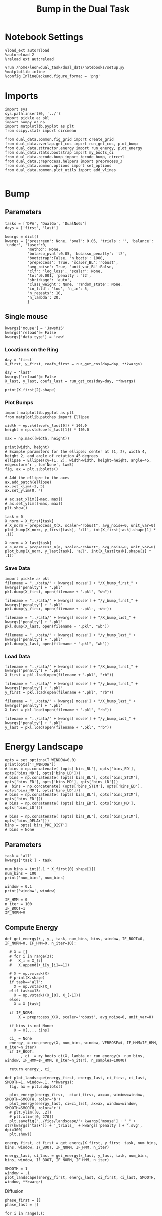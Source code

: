 #+TITLE: Bump in the Dual Task
#+STARTUP: fold
#+PROPERTY: header-args:ipython :results both :exports both :async yes :session dual_data :kernel dual_data

* Notebook Settings
#+begin_src ipython
  %load_ext autoreload
  %autoreload 2
  %reload_ext autoreload

  %run /home/leon/dual_task/dual_data/notebooks/setup.py
  %matplotlib inline
  %config InlineBackend.figure_format = 'png'
#+end_src

#+RESULTS:
: The autoreload extension is already loaded. To reload it, use:
:   %reload_ext autoreload
: Python exe
: /home/leon/mambaforge/envs/dual_data/bin/python

* Imports

#+begin_src ipython
  import sys
  sys.path.insert(0, '../')
  import pickle as pkl
  import numpy as np
  import matplotlib.pyplot as plt
  from scipy.stats import circmean

  from dual_data.common.fig_grid import create_grid
  from dual_data.overlap.get_cos import run_get_cos, plot_bump
  from dual_data.attractor.energy import run_energy, plot_energy 
  from dual_data.stats.bootstrap import my_boots_ci
  from dual_data.decode.bump import decode_bump, circcvl  
  from dual_data.preprocess.helpers import preprocess_X
  from dual_data.common.options import set_options
  from dual_data.common.plot_utils import add_vlines
  
#+end_src

#+RESULTS:

* Bump
** Parameters
#+begin_src ipython
  tasks = ['DPA', 'DualGo', 'DualNoGo']
  days = ['first', 'last']

  kwargs = dict()
  kwargs = {'prescreen': None, 'pval': 0.05, 'trials': '', 'balance': 'under', 'laser':0,
            'method': None,
            'bolasso_pval':0.05, 'bolasso_penalty': 'l2',
            'bootstrap':False, 'n_boots': 1000,
            'preprocess': True, 'scaler_BL':'robust',
            'avg_noise': True, 'unit_var_BL':False,
            'clf': 'log_loss', 'scaler': None,
            'tol':0.001, 'penalty': 'l2',
            'shrinkage': 'auto',
            'class_weight': None, 'random_state': None,
            'in_fold': 'loo', 'n_in': 5,
            'n_repeats': 10,
            'n_lambda': 20,
            }
#+end_src

#+RESULTS:

** Single mouse

#+begin_src ipython
  kwargs['mouse'] = 'JawsM15'
  kwargs['reload']= False
  kwargs['data_type'] = 'raw'
#+end_src

#+RESULTS:

*** Locations on the Ring
#+begin_src ipython  
  day = 'first'
  X_first, y_first, coefs_first = run_get_cos(day=day, **kwargs)

  day = 'last'
  kwargs['reload']= False 
  X_last, y_last, coefs_last = run_get_cos(day=day, **kwargs)
#+end_src

#+RESULTS:
#+begin_example
  loading files from /home/leon/dual_task/dual_data/data/JawsM15
  X_days (1152, 693, 84) y_days (1152, 6)
  ##########################################
  PREPROCESSING: SCALER robust AVG MEAN False AVG NOISE True UNIT VAR False
  ##########################################
  ##########################################
  MODEL: log_loss FOLDS stratified RESAMPLE under SCALER None PRESCREEN fpr PCA False METHOD bootstrap
  ##########################################
  DATA: FEATURES distractor TASK Dual TRIALS correct DAYS first LASER 0
  ##########################################
  multiple days 0 3 0
  X_S1 (55, 693, 84) X_S2 (70, 693, 84)
  coefs dist (693,)
  non_zeros 347
  ##########################################
  MODEL: log_loss FOLDS stratified RESAMPLE under SCALER None PRESCREEN fpr PCA False METHOD bootstrap
  ##########################################
  DATA: FEATURES sample TASK all TRIALS correct DAYS first LASER 0
  ##########################################
  multiple days 0 3 0
  X_S1 (95, 693, 84) X_S2 (100, 693, 84)
  coefs sample (693,)
  non_zeros 323
  idx (693,) c_sample (693,)
  ##########################################
  DATA: FEATURES sample TASK DPA TRIALS  DAYS first LASER 0
  ##########################################
  multiple days 0 3 0
  X_S1 (48, 693, 84) X_S2 (48, 693, 84)
  ##########################################
  DATA: FEATURES sample TASK DualGo TRIALS  DAYS first LASER 0
  ##########################################
  multiple days 0 3 0
  X_S1 (48, 693, 84) X_S2 (48, 693, 84)
  ##########################################
  DATA: FEATURES sample TASK DualNoGo TRIALS  DAYS first LASER 0
  ##########################################
  multiple days 0 3 0
  X_S1 (48, 693, 84) X_S2 (48, 693, 84)
  Done
  (2, 693)
  loading files from /home/leon/dual_task/dual_data/data/JawsM15
  X_days (1152, 693, 84) y_days (1152, 6)
  ##########################################
  PREPROCESSING: SCALER robust AVG MEAN False AVG NOISE True UNIT VAR False
  ##########################################
  ##########################################
  MODEL: log_loss FOLDS stratified RESAMPLE under SCALER None PRESCREEN fpr PCA False METHOD bootstrap
  ##########################################
  DATA: FEATURES distractor TASK Dual TRIALS correct DAYS last LASER 0
  ##########################################
  multiple days 0 3 0
  X_S1 (78, 693, 84) X_S2 (82, 693, 84)
  coefs dist (693,)
  non_zeros 388
  ##########################################
  MODEL: log_loss FOLDS stratified RESAMPLE under SCALER None PRESCREEN fpr PCA False METHOD bootstrap
  ##########################################
  DATA: FEATURES sample TASK all TRIALS correct DAYS last LASER 0
  ##########################################
  multiple days 0 3 0
  X_S1 (124, 693, 84) X_S2 (125, 693, 84)
  coefs sample (693,)
  non_zeros 314
  idx (693,) c_sample (693,)
  ##########################################
  DATA: FEATURES sample TASK DPA TRIALS  DAYS last LASER 0
  ##########################################
  multiple days 0 3 0
  X_S1 (48, 693, 84) X_S2 (48, 693, 84)
  ##########################################
  DATA: FEATURES sample TASK DualGo TRIALS  DAYS last LASER 0
  ##########################################
  multiple days 0 3 0
  X_S1 (48, 693, 84) X_S2 (48, 693, 84)
  ##########################################
  DATA: FEATURES sample TASK DualNoGo TRIALS  DAYS last LASER 0
  ##########################################
  multiple days 0 3 0
  X_S1 (48, 693, 84) X_S2 (48, 693, 84)
  Done
  (2, 693)
#+end_example

#+begin_src ipython
  print(X_first[2].shape)
#+end_src

#+RESULTS:
: (160, 361, 84)

*** Plot Bumps
#+begin_src ipython
    import matplotlib.pyplot as plt
    from matplotlib.patches import Ellipse

    width = np.std(coefs_last[0]) * 100.0
    height = np.std(coefs_last[1]) * 100.0

    max = np.max((width, height))

    print(width, height)
    # Example parameters for the ellipse: center at (1, 2), width 4, height 2, and angle of rotation 45 degrees
    ellipse = Ellipse(xy=(1, 2), width=width, height=height, angle=45, edgecolor='r', fc='None', lw=5)
    fig, ax = plt.subplots()

    # Add the ellipse to the axes
    ax.add_patch(ellipse)
    ax.set_xlim(-1, 3)
    ax.set_ylim(0, 4)

    # ax.set_xlim([-max, max])
    # ax.set_ylim([-max, max])
    plt.show()
#+end_src

#+RESULTS:
:RESULTS:
: 3.7912184410436716 3.7982948822252074
[[file:./.ob-jupyter/b752e4c0c3e2aec2bfaa560a2ea396f0848716ad.png]]
:END:

#+begin_src ipython
  task = 0
  X_norm = X_first[task]
  # X_norm = preprocess_X(X, scaler="robust", avg_noise=0, unit_var=0)
  plot_bump(X_norm, y_first[task], 'all', int(X_first[task].shape[1] * .1))
#+end_src

#+RESULTS:
[[file:./.ob-jupyter/f74bc9d5e85e8134566fc33a50f5a4c0598eebbb.png]]

#+begin_src ipython
  X_norm = X_last[task]
  # X_norm = preprocess_X(X, scaler="robust", avg_noise=0, unit_var=0)
  plot_bump(X_norm, y_last[task], 'all', int(X_last[task].shape[1] * .1))
#+end_src

#+RESULTS:
[[file:./.ob-jupyter/24b6d402cf01f231e1908ec7b768232daceeadd5.png]]

*** Save Data
#+begin_src ipython
  import pickle as pkl
  filename = "../data/" + kwargs['mouse'] + "/X_bump_first_" + kwargs['penalty'] + ".pkl"
  pkl.dump(X_first, open(filename + ".pkl", "wb"))

  filename = "../data/" + kwargs['mouse'] + "/y_bump_first_" + kwargs['penalty'] + ".pkl"
  pkl.dump(y_first, open(filename + ".pkl", "wb"))

  filename = "../data/" + kwargs['mouse'] + "/X_bump_last_" + kwargs['penalty'] + ".pkl"
  pkl.dump(X_last, open(filename + ".pkl", "wb"))

  filename = "../data/" + kwargs['mouse'] + "/y_bump_last_" + kwargs['penalty'] + ".pkl"
  pkl.dump(y_last, open(filename + ".pkl", "wb")) 
#+end_src

#+RESULTS:

*** Load Data
#+begin_src ipython
  filename = "../data/" + kwargs['mouse'] + "/X_bump_first_" + kwargs['penalty'] + ".pkl"
  X_first = pkl.load(open(filename + ".pkl", "rb"))

  filename = "../data/" + kwargs['mouse'] + "/y_bump_first_" + kwargs['penalty'] + ".pkl"
  y_first = pkl.load(open(filename + ".pkl", "rb"))

  filename = "../data/" + kwargs['mouse'] + "/X_bump_last_" + kwargs['penalty'] + ".pkl"
  X_last = pkl.load(open(filename + ".pkl", "rb"))

  filename = "../data/" + kwargs['mouse'] + "/y_bump_last_" + kwargs['penalty'] + ".pkl"
  y_last = pkl.load(open(filename + ".pkl", "rb")) 
#+end_src

#+RESULTS:

* Energy Landscape
#+begin_src ipython
  opts = set_options(T_WINDOW=0.0)
  print(opts['T_WINDOW'])
  # bins = np.concatenate( (opts['bins_BL'], opts['bins_ED'], opts['bins_MD'], opts['bins_LD']))
  # bins = np.concatenate( (opts['bins_BL'], opts['bins_STIM'], opts['bins_ED'], opts['bins_MD'], opts['bins_LD']))
  #  bins = np.concatenate( (opts['bins_STIM'], opts['bins_ED'], opts['bins_MD'], opts['bins_LD']))
  # bins = np.concatenate( (opts['bins_BL'], opts['bins_STIM'], opts['bins_ED']))
  # bins = np.concatenate( (opts['bins_ED'], opts['bins_MD'], opts['bins_LD']))
  
  # bins = np.concatenate( (opts['bins_BL'], opts['bins_STIM'], opts['bins_DELAY']))
  bins = opts['bins_PRE_DIST']
  # bins = None
#+end_src

#+RESULTS:
: 0.0

** Parameters
#+begin_src ipython
  task = 'all'
  kwargs['task'] = task

  num_bins = int(0.1 * X_first[0].shape[1])
  num_bins = 100
  print('num_bins', num_bins)

  window = 0.1
  print('window', window)

  IF_HMM = 0
  n_iter = 100
  IF_BOOT=1
  IF_NORM=0
#+end_src

#+RESULTS:
: num_bins 100
: window 0.1

** Compute Energy

#+begin_src ipython
  def get_energy(X_, y_, task, num_bins, bins, window, IF_BOOT=0, IF_NORM=0, IF_HMM=0, n_iter=10):

    # X = []
    # for i in range(3):
    #   X_i = X_[i]
    #   X.append(X_i[y_[i]==1])

    # X = np.vstack(X)
    # print(X.shape)
    if task=='all':
      X = np.vstack(X_)
    elif task==13:
      X = np.vstack((X_[0], X_[-1]))
    else:
      X = X_[task]
    
    if IF_NORM:
        X = preprocess_X(X, scaler="robust", avg_noise=0, unit_var=0)

    if bins is not None:
      X = X[..., bins]

    ci_ = None
    energy_ = run_energy(X, num_bins, window, VERBOSE=0, IF_HMM=IF_HMM, n_iter=n_iter)
    if IF_BOOT:
        _, ci_ = my_boots_ci(X, lambda x: run_energy(x, num_bins, window, IF_HMM=IF_HMM, n_iter=n_iter), n_samples=10000)

    return energy_, ci_
#+end_src

#+RESULTS:

#+begin_src ipython
  def plot_landscape(energy_first, energy_last, ci_first, ci_last, SMOOTH=1, window=.1, **kwargs):
    fig, ax = plt.subplots()

    plot_energy(energy_first,  ci=ci_first, ax=ax, window=window, SMOOTH=SMOOTH, color='b')
    plot_energy(energy_last, ci=ci_last, ax=ax, window=window, SMOOTH=SMOOTH, color='r')
    # plt.ylim([0, .2])
    # plt.xlim([0, 270])
    plt.savefig("../figs/landscape/"+ kwargs['mouse'] + "_" + str(kwargs['task']) + '_trials_' + kwargs['penalty'] + '.svg', dpi=300)
    plt.show()   
#+end_src

#+RESULTS:

#+begin_src ipython
  energy_first, ci_first = get_energy(X_first, y_first, task, num_bins, bins, window, IF_BOOT, IF_NORM, IF_HMM, n_iter)
#+end_src

#+RESULTS:
: bootstrap: 100% 10000/10000 [00:34<00:00, 289.76it/s]
:

#+begin_src ipython
  energy_last, ci_last = get_energy(X_last, y_last, task, num_bins, bins, window, IF_BOOT, IF_NORM, IF_HMM, n_iter)
#+end_src


#+begin_src ipython
  SMOOTH = 1
  window = .1
  plot_landscape(energy_first, energy_last, ci_first, ci_last, SMOOTH, window, **kwargs)
#+end_src

#+RESULTS:
:RESULTS:
[[file:./.ob-jupyter/2063f618674f069632ac32223575230d98935a03.png]]
: /home/leon/dual_task/dual_data/org/../dual_data/attractor/energy.py:159: RuntimeWarning: invalid value encountered in log
:   energy = -np.log(steady_state) + np.log(Z)
:END:

**** Diffusion
#+begin_src ipython
  phase_first = []
  phase_last = []

  for i in range(3):
      _, phi_first = decode_bump(X_first[i], axis=1)
      _, phi_last = decode_bump(X_last[i], axis=1)

      print(phi_first.shape)
      phase_first.append(phi_first)
      phase_last.append(phi_last)

  phase_first = np.stack(phase_first)
  phase_last = np.stack(phase_last)
#+end_src

#+RESULTS:
: (96, 84)
: (96, 84)
: (96, 84)

#+begin_src ipython
  print('phase_first', phase_first.shape, phase_first.min() * 180 / np.pi, phase_first.max() * 180 / np.pi)
#+end_src

#+RESULTS:
: phase_first (3, 96, 84) -179.99891012541886 179.97934387952319

#+begin_src ipython
  from scipy.stats import circstd
  def circ_std(X, y=None, axis=0):
      std = circstd(X[y==-1], axis=0) * 180 / np.pi
      std1 = circstd(X[y==1], axis=0) * 180 / np.pi
      
      std = (std + std1) / 2

      return std
#+end_src

#+RESULTS:

#+begin_src ipython
  task = 0
  
  std_first = circ_std(phase_first[task] + np.pi, y_first[task])
  _, ci_first = my_boots_ci(phase_first[task], lambda x: circ_std(x, y_first[task]))

  std_last = circ_std(phase_last[task] + np.pi, y_last[task])
  _, ci_last = my_boots_ci(phase_last[task], lambda x: circ_std(x, y_last[task]) ) 
#+end_src

#+RESULTS:
:RESULTS:
: bootstrap: 100% 1000/1000 [00:04<00:00, 204.21it/s]
: 
: bootstrap: 100% 1000/1000 [00:01<00:00, 562.73it/s]
:
:END:

#+begin_src ipython
  time = np.linspace(0, 14, 84)
  plt.plot(time, std_first, label='First')
  plt.fill_between(time, std_first-ci_first[:, 0], std_first+ci_first[:, 1], alpha=0.2)
  
  plt.plot(time, std_last, label='Last')
  plt.fill_between(time, std_last-ci_last[:,0], std_last+ci_last[:,1], alpha=0.2)

  plt.xlabel('Time Stim. Offset (s)');
  # plt.ylabel('$< \sqrt{\delta \phi^2}>_k$ (°)'); 
  plt.ylabel('Diffusion Error (°)');
  # plt.ylim([0, 120])
  # plt.yticks([0, 60, 120])
  # plt.xticks([3, 6, 9], [0, 3, 6])
  # plt.xlim([3, 9])

  plt.legend(fontsize=12)
  add_vlines()
  plt.savefig('diff_' + kwargs['mouse'] + '.svg', dpi=300)
#+end_src

#+RESULTS:
[[file:./.ob-jupyter/999ca606c52dc1081a284763026b533a151d52da.png]]

#+begin_src ipython

#+end_src

#+begin_src ipython

#+end_src

#+RESULTS:


* Model
** Mastro

#+begin_src ipython
  import sys
  sys.path.insert(0, '../../LowRank')
  print(sys.path)
#+end_src

#+RESULTS:
: ['../../LowRank', '../', '/home/leon/dual_task/dual_data/org', '/home/leon/mambaforge/envs/dual_data/lib/python38.zip', '/home/leon/mambaforge/envs/dual_data/lib/python3.8', '/home/leon/mambaforge/envs/dual_data/lib/python3.8/lib-dynload', '', '/home/leon/mambaforge/envs/dual_data/lib/python3.8/site-packages']

#+begin_src ipython
  %run ../../LowRank/6_ContinuousAttractor/main_simulate_trials.py
#+end_src

#+RESULTS:
:RESULTS:
: 0
:  ** Simulating... **
: 1
:  ** Simulating... **
: 2
:  ** Simulating... **
: No artists with labels found to put in legend.  Note that artists whose label start with an underscore are ignored when legend() is called with no argument.
[[file:./.ob-jupyter/d0598ea22f926e5a5ba6ca0f4c1f4a4b813da844.png]]
[[file:./.ob-jupyter/4bfab5db301aeacbd429d52b66c062e6bcdd7b17.png]]
: <Figure size 700x432.624 with 0 Axes>
:END:
#+RESULTS:


** torch

#+begin_src ipython
  REPO_ROOT = "/home/leon/models/NeuroTorch"

  def get_rates_ini_phi(name, ini_list, phi_list):
    rates_list = []
    for ini in ini_list:
      for phi in phi_list:
        rates = np.load(REPO_ROOT + '/data/simul/%s_ini_%d_phi_%d.npy' % (name, ini, phi))
        rates_list.append(rates)

    rates_list = np.array(rates_list).reshape(len(ini_list), len(phi_list), rates.shape[0], rates.shape[1])
    print(rates_list.shape)
    return rates_list  
#+end_src

#+RESULTS:

#+begin_src ipython
  ini_list = np.arange(0, 10)
  # phi_list = np.linspace(0, 315, 8)
  phi_list = [0, 180]

  rates = get_rates_ini_phi('lowR_ortho', ini_list, phi_list)
  rates_heter = get_rates_ini_phi('heter_10', ini_list, phi_list)
#+end_src

#+RESULTS:
: (10, 2, 15, 10000)
: (10, 2, 8499, 1000)

#+begin_src ipython
  X = np.vstack(rates)
  X = np.swapaxes(X, 1, -1)
  X = X[:, :7500]
  print(X.shape)
#+end_src

#+RESULTS:
: (20, 7500, 15)

#+begin_src ipython
  X_heter = np.vstack(rates_heter)
  X_heter = np.swapaxes(X_heter, 1, -1)
#+end_src

#+RESULTS:

#+begin_src ipython
  _, phase = decode_bump(X, axis=1)
  print(phase.shape)
#+end_src

#+RESULTS:
: (20, 15)

#+begin_src ipython
  for i in range(10):
      plt.plot(phase[i] * 180 / np.pi, alpha=.2)
      plt.plot(phase[-i] * 180 / np.pi, alpha=.2)
  plt.show()
#+end_src

#+RESULTS:
[[file:./.ob-jupyter/7ba1a028db691bfdc2560d980d662cce24af4c80.png]]

#+begin_src ipython
  num_bins = 200
  window = 0
  energy1 = run_energy(X[...], num_bins, window)
  energy2 = run_energy(X_heter[...], num_bins, window)
#+end_src

#+RESULTS:

#+begin_src ipython
  fig, ax = plt.subplots()
  SMOOTH = 1
  window = .1

  plot_energy(energy2,  ax=ax, window=window,
              SMOOTH=SMOOTH, color='b')
  
  plot_energy(energy1,  ax=ax, window=window,
              SMOOTH=SMOOTH, color='r')
  plt.show()
#+end_src

#+RESULTS:
[[file:./.ob-jupyter/67bf9dc2e460a5a108c9b392f1987d2f0253eb11.png]]

#+begin_src ipython

#+end_src

#+RESULTS:

*** random
#+begin_src ipython
  mice = ['ChRM04','JawsM15', 'JawsM18', 'ACCM03', 'ACCM04']
  
  def figname(mouse):
      return mouse + "_behavior_tasks_correct" + ".svg"

  figlist = ['../figs/landscape' + figname(mouse) for mouse in mice]
  print(figlist)

  golden_ratio = (5**.5 - 1) / 2
  width = 4.3
  height = width * golden_ratio * 1.4
  figsize = [width, height]
  matplotlib.rcParams['lines.markersize'] = 5.5

  create_grid(figlist, "../figs/performance_all_mice.svg", dim=[4,3], fontsize=22)

#+end_src

#+RESULTS:
:RESULTS:
: ['../figs/landscapeChRM04_behavior_tasks_correct.svg', '../figs/landscapeJawsM15_behavior_tasks_correct.svg', '../figs/landscapeJawsM18_behavior_tasks_correct.svg', '../figs/landscapeACCM03_behavior_tasks_correct.svg', '../figs/landscapeACCM04_behavior_tasks_correct.svg']
# [goto error]
: [0;31m---------------------------------------------------------------------------[0m
: [0;31mNameError[0m                                 Traceback (most recent call last)
: Cell [0;32mIn[150], line 13[0m
: [1;32m     11[0m height [38;5;241m=[39m width [38;5;241m*[39m golden_ratio [38;5;241m*[39m [38;5;241m1.4[39m
: [1;32m     12[0m figsize [38;5;241m=[39m [width, height]
: [0;32m---> 13[0m [43mmatplotlib[49m[38;5;241m.[39mrcParams[[38;5;124m'[39m[38;5;124mlines.markersize[39m[38;5;124m'[39m] [38;5;241m=[39m [38;5;241m5.5[39m
: [1;32m     15[0m create_grid(figlist, [38;5;124m"[39m[38;5;124m../figs/performance_all_mice.svg[39m[38;5;124m"[39m, dim[38;5;241m=[39m[[38;5;241m4[39m,[38;5;241m3[39m], fontsize[38;5;241m=[39m[38;5;241m22[39m)
: 
: [0;31mNameError[0m: name 'matplotlib' is not defined
:END:

#+begin_src ipython
  def find_extrema(values, window, bins):

    search_space = np.linspace(0, 360, values.shape[0], endpoint=False)

    values = values[(search_space>=bins[0]) & (search_space<=bins[1])]
    search_space = search_space[(search_space>=bins[0]) & (search_space<=bins[1])]
    
    min_index = np.argmin(values)
    max_index = np.argmax(values)

    # Find the global minimum and maximum values (well depth and barrier top height)
    well_depth = values[min_index]
    barrier_top_height = values[max_index]

    # Find the location of the well and barrier top
    well_location = search_space[min_index]
    barrier_top_location = search_space[max_index]
    print('well:','location', well_location, 'size', well_depth,
          'barrier_top', 'location', barrier_top_location, 'size', barrier_top_height)

    # search_space = np.linspace(0, 360, values.shape[0], endpoint=False)
    # min_idx = np.argwhere(search_space == well_location)
    # max_idx = np.argwhere(search_space == barrier_top_location)

    return min_index, max_index, well_depth, barrier_top_height
#+end_src

#+RESULTS:

#+begin_src ipython
  windowSize = int(window * energy_first.shape[0])
  values = circcvl(energy_last, windowSize) * 100
  min, max , depth , high = find_extrema(values, window, bins=[0, 90])
  min, max , depth , high = find_extrema(values, window, bins=[90, 180])
  min, max , depth , high = find_extrema(values, window, bins=[180, 270])
  min, max , depth , high = find_extrema(values, window, bins=[270, 360])  
#+end_src

#+RESULTS:
: well: location 8.0 size 0.17327824249577137 barrier_top location 88.0 size 0.27469014326503216
: well: location 180.0 size 0.08262227261666122 barrier_top location 104.0 size 0.2917498066774323
: well: location 188.0 size 0.07131802872762201 barrier_top location 256.0 size 0.3325591506835605
: well: location 356.0 size 0.1856840421862889 barrier_top location 276.0 size 0.3360528835608969

#+begin_src ipython
  E_copy = np.delete(values, min)
  min2, max2 , depth , high = find_extrema(E_copy, window, bins=[0, 200])  
#+end_src

#+RESULTS:
: well: location 188.0 size 0.0005612652365147334 barrier_top location 84.0 size 0.002771244370013652

#+begin_src ipython
  def find_local_extrema(energy, window, epsilon=1e-5):

      window = int(window * energy.shape[0])
      values = circcvl(energy, windowSize=window)
      min_index = np.argmin(values)
      max_index = np.argmax(values)

      search_space = np.linspace(0, 360, energy.shape[0], endpoint=False)
      # Evaluate the landscape over the search space

      # Prepare lists to hold the points of detected extrema
      minima = []
      maxima = []

      # Iterate over the evaluated points and look for sign changes
      for i in range(1, len(values) - 1):
          # Check for a local minimum
          if values[i] < values[i - 1] and values[i] < values[i + 1]:
              minima.append((search_space[i], values[i]))

          # Check for a local maximum
          if values[i] > values[i - 1] and values[i] > values[i + 1]:
              maxima.append((search_space[i], values[i]))

      # Filter extrema to remove very close points (within epsilon)
      minima = [(x, y) for i, (x, y) in enumerate(minima)
                if i == 0 or (i > 0 and abs(x - minima[i-1][0]) > epsilon)]
      maxima = [(x, y) for i, (x, y) in enumerate(maxima)
                if i == 0 or (i > 0 and abs(x - maxima[i-1][0]) > epsilon)]

      # Return the detected extrema
      return {
          'wells': minima,
          'barrier_tops': maxima
      }

#+end_src

#+RESULTS:

#+begin_src ipython
  find_local_extrema(energy_first, window)
#+end_src

#+RESULTS:
| wells | : | ((16.0 0.0015743827021504088) (64.0 0.002395353937104354) (88.0 0.0026713243917297074) (96.0 0.002701233453606301) (188.0 0.0005612652365147334) (272.0 0.003094561390032623) (336.0 0.0011888204077842568) (344.0 0.0012699695810135545)) | barrier_tops | : | ((12.0 0.0016178249836610833) (60.0 0.002417496788466346) (84.0 0.002771244370013652) (92.0 0.0027215515464872474) (104.0 0.0027423902055076104) (268.0 0.0031169150432897906) (280.0 0.003119171330146179) (340.0 0.0012875979045408605)) |

#+begin_src ipython
  def get_energy(X, num_bins, bins, IF_NORM=0, IF_CI=0):
      if IF_NORM:
          X = preprocess_X(X, scaler="robust", avg_noise=0, unit_var=0)

      X = X[..., bins[0]:bins[1]]

      ci_last = None
      energy = run_energy(X, num_bins, window=0)

      return energy
#+end_src

#+begin_src ipython
  def get_min_max(energy, window):
      smooth = circcvl(energy, windowSize=window)

      min = np.min(smooth)
      max = np.max(smooth)
#+end_src

#+RESULTS:

#+begin_src ipython
from scipy.signal import argrelextrema
from scipy.optimize import minimize_scalar

def find_landscape_features(landscape_function, x_start, x_end):
    # Create a grid of points between x_start and x_end
    x = np.linspace(x_start, x_end, num_points)
    # Evaluate the landscape function on this grid
    y = landscape_function(x)

    # Find indices of local maxima and minima
    maxima_indices = argrelextrema(y, np.greater)[0]
    minima_indices = argrelextrema(y, np.less)[0]
    
    # Use minimize_scalar to refine the location of the wells and barrier tops
    wells = []
    for index in minima_indices:
        result = minimize_scalar(lambda x: landscape_function(x), bracket=[x[index-1], x[index], x[index+1]])
        wells.append((result.x, result.fun))

    barrier_tops = []
    for index in maxima_indices:
        result = minimize_scalar(lambda x: -landscape_function(x), bracket=[x[index-1], x[index], x[index+1]])
        barrier_tops.append((result.x, -result.fun))

    return wells, barrier_tops

#+end_src

#+begin_src ipython
  for i_day in days:
    
#+end_src
